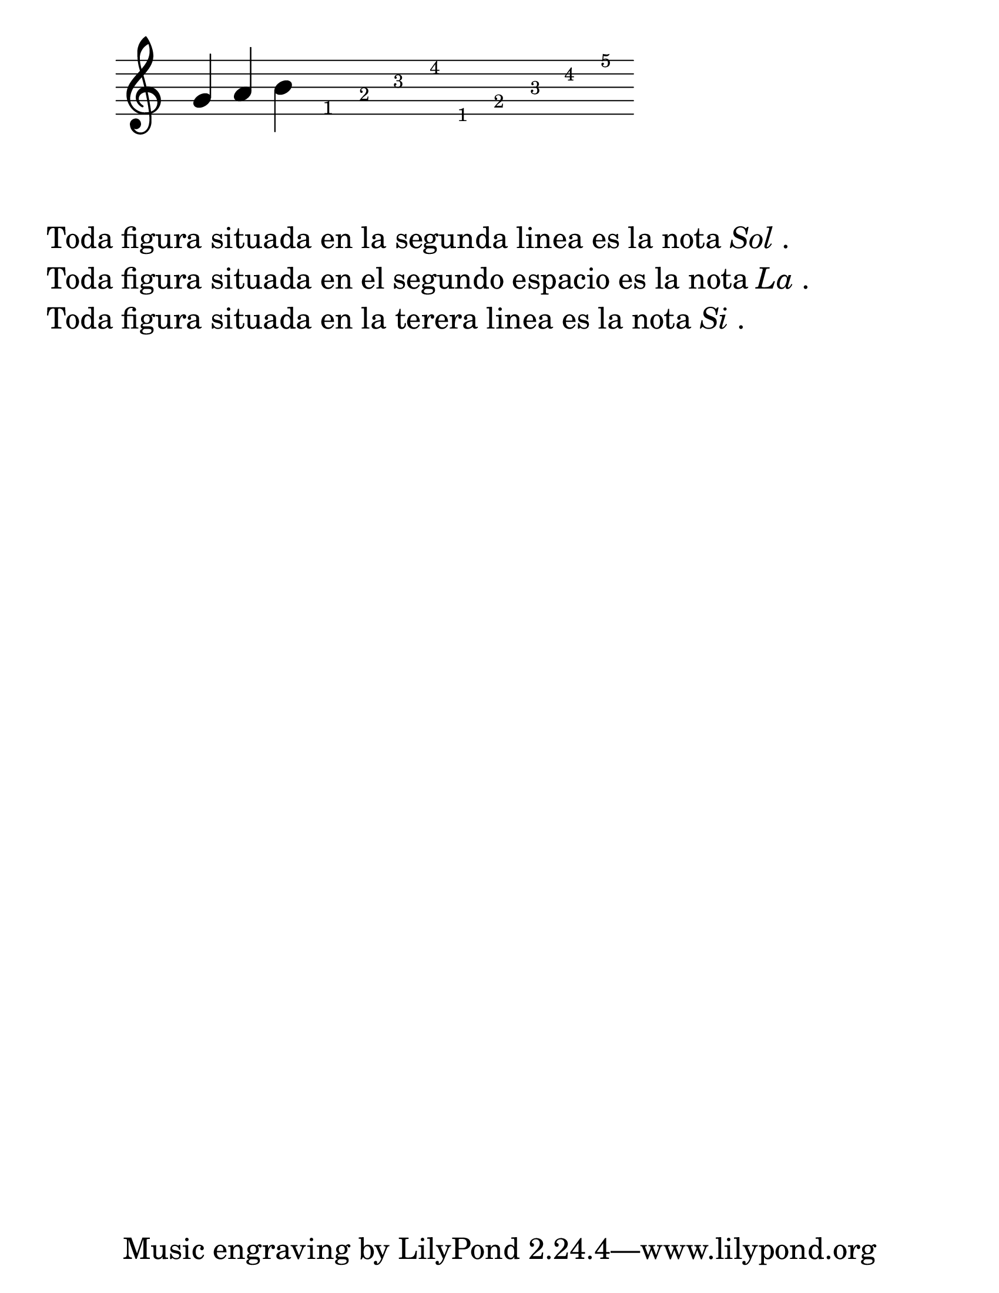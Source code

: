 
\version "2.23.2"

#(set-global-staff-size 33)

\score {
  \new Staff {
    \relative c'' {
      
      \omit Staff.TimeSignature
      \omit Staff.BarLine

      g4 a b
      \override Stem #'transparent = ##t
      \override NoteHead  #'stencil = #ly:text-interface::print
      b4
      \once \override NoteHead #'text = \markup { \fontsize #-4 "1"}
      e,4
      \once \override NoteHead #'text = \markup { \fontsize #-4 "2"}
      g4
      \once \override NoteHead #'text = \markup { \fontsize #-4 "3"}
      b4
      \once \override NoteHead #'text = \markup { \fontsize #-4 "4"}
      d4
      \once \override NoteHead #'text = \markup { \fontsize #-4 "1"}
      d,4
      \once \override NoteHead #'text = \markup { \fontsize #-4 "2"}
      f4
      \once \override NoteHead #'text = \markup { \fontsize #-4 "3"}
      a4
      \once \override NoteHead #'text = \markup { \fontsize #-4 "4"}
      c4
      \once \override NoteHead #'text = \markup { \fontsize #-4 "5"}
      e4
    }
  }
  
  \layout {}
  \midi {}
}

\markup {
  \column {
    \line { Toda figura situada en la segunda linea es la nota \italic "Sol". }
    \line { Toda figura situada en el segundo espacio es la nota \italic "La". }
    \line { Toda figura situada en la terera linea es la nota \italic "Si". }
  }
}

\paper {
  #(set-paper-size "letter")
}